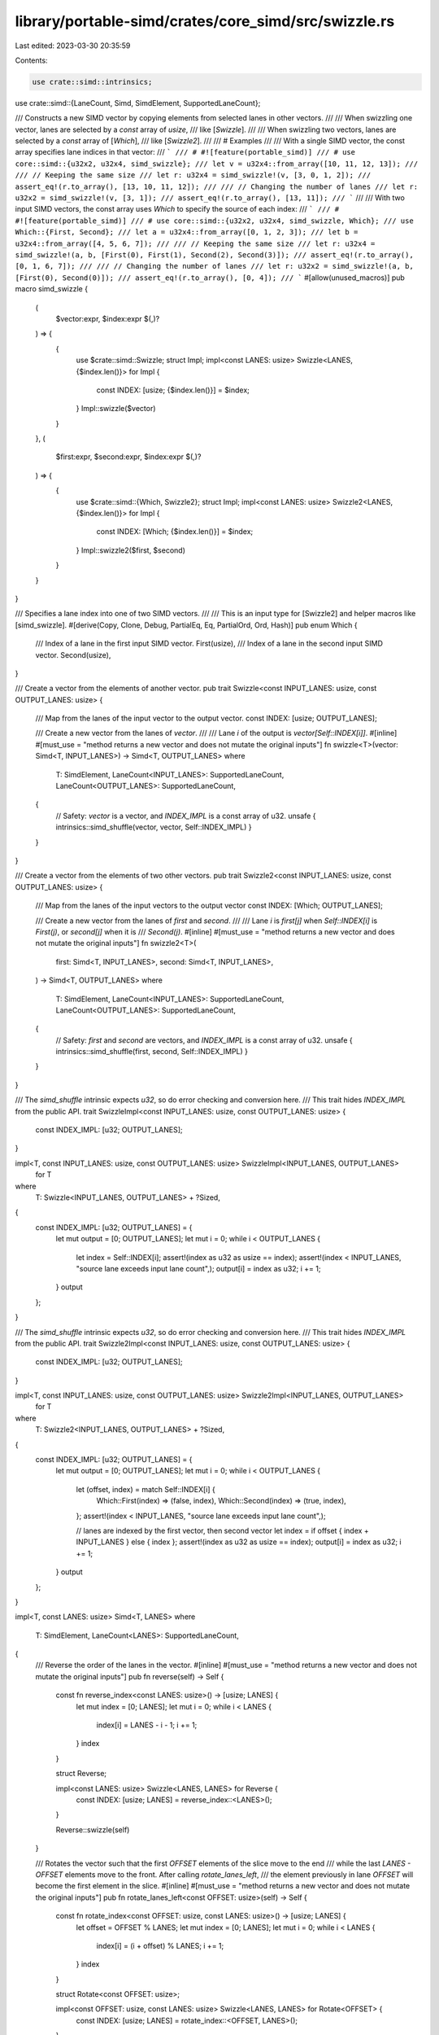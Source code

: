 library/portable-simd/crates/core_simd/src/swizzle.rs
=====================================================

Last edited: 2023-03-30 20:35:59

Contents:

.. code-block:: rs

    use crate::simd::intrinsics;
use crate::simd::{LaneCount, Simd, SimdElement, SupportedLaneCount};

/// Constructs a new SIMD vector by copying elements from selected lanes in other vectors.
///
/// When swizzling one vector, lanes are selected by a `const` array of `usize`,
/// like [`Swizzle`].
///
/// When swizzling two vectors, lanes are selected by a `const` array of [`Which`],
/// like [`Swizzle2`].
///
/// # Examples
///
/// With a single SIMD vector, the const array specifies lane indices in that vector:
/// ```
/// # #![feature(portable_simd)]
/// # use core::simd::{u32x2, u32x4, simd_swizzle};
/// let v = u32x4::from_array([10, 11, 12, 13]);
///
/// // Keeping the same size
/// let r: u32x4 = simd_swizzle!(v, [3, 0, 1, 2]);
/// assert_eq!(r.to_array(), [13, 10, 11, 12]);
///
/// // Changing the number of lanes
/// let r: u32x2 = simd_swizzle!(v, [3, 1]);
/// assert_eq!(r.to_array(), [13, 11]);
/// ```
///
/// With two input SIMD vectors, the const array uses `Which` to specify the source of each index:
/// ```
/// # #![feature(portable_simd)]
/// # use core::simd::{u32x2, u32x4, simd_swizzle, Which};
/// use Which::{First, Second};
/// let a = u32x4::from_array([0, 1, 2, 3]);
/// let b = u32x4::from_array([4, 5, 6, 7]);
///
/// // Keeping the same size
/// let r: u32x4 = simd_swizzle!(a, b, [First(0), First(1), Second(2), Second(3)]);
/// assert_eq!(r.to_array(), [0, 1, 6, 7]);
///
/// // Changing the number of lanes
/// let r: u32x2 = simd_swizzle!(a, b, [First(0), Second(0)]);
/// assert_eq!(r.to_array(), [0, 4]);
/// ```
#[allow(unused_macros)]
pub macro simd_swizzle {
    (
        $vector:expr, $index:expr $(,)?
    ) => {
        {
            use $crate::simd::Swizzle;
            struct Impl;
            impl<const LANES: usize> Swizzle<LANES, {$index.len()}> for Impl {
                const INDEX: [usize; {$index.len()}] = $index;
            }
            Impl::swizzle($vector)
        }
    },
    (
        $first:expr, $second:expr, $index:expr $(,)?
    ) => {
        {
            use $crate::simd::{Which, Swizzle2};
            struct Impl;
            impl<const LANES: usize> Swizzle2<LANES, {$index.len()}> for Impl {
                const INDEX: [Which; {$index.len()}] = $index;
            }
            Impl::swizzle2($first, $second)
        }
    }
}

/// Specifies a lane index into one of two SIMD vectors.
///
/// This is an input type for [Swizzle2] and helper macros like [simd_swizzle].
#[derive(Copy, Clone, Debug, PartialEq, Eq, PartialOrd, Ord, Hash)]
pub enum Which {
    /// Index of a lane in the first input SIMD vector.
    First(usize),
    /// Index of a lane in the second input SIMD vector.
    Second(usize),
}

/// Create a vector from the elements of another vector.
pub trait Swizzle<const INPUT_LANES: usize, const OUTPUT_LANES: usize> {
    /// Map from the lanes of the input vector to the output vector.
    const INDEX: [usize; OUTPUT_LANES];

    /// Create a new vector from the lanes of `vector`.
    ///
    /// Lane `i` of the output is `vector[Self::INDEX[i]]`.
    #[inline]
    #[must_use = "method returns a new vector and does not mutate the original inputs"]
    fn swizzle<T>(vector: Simd<T, INPUT_LANES>) -> Simd<T, OUTPUT_LANES>
    where
        T: SimdElement,
        LaneCount<INPUT_LANES>: SupportedLaneCount,
        LaneCount<OUTPUT_LANES>: SupportedLaneCount,
    {
        // Safety: `vector` is a vector, and `INDEX_IMPL` is a const array of u32.
        unsafe { intrinsics::simd_shuffle(vector, vector, Self::INDEX_IMPL) }
    }
}

/// Create a vector from the elements of two other vectors.
pub trait Swizzle2<const INPUT_LANES: usize, const OUTPUT_LANES: usize> {
    /// Map from the lanes of the input vectors to the output vector
    const INDEX: [Which; OUTPUT_LANES];

    /// Create a new vector from the lanes of `first` and `second`.
    ///
    /// Lane `i` is `first[j]` when `Self::INDEX[i]` is `First(j)`, or `second[j]` when it is
    /// `Second(j)`.
    #[inline]
    #[must_use = "method returns a new vector and does not mutate the original inputs"]
    fn swizzle2<T>(
        first: Simd<T, INPUT_LANES>,
        second: Simd<T, INPUT_LANES>,
    ) -> Simd<T, OUTPUT_LANES>
    where
        T: SimdElement,
        LaneCount<INPUT_LANES>: SupportedLaneCount,
        LaneCount<OUTPUT_LANES>: SupportedLaneCount,
    {
        // Safety: `first` and `second` are vectors, and `INDEX_IMPL` is a const array of u32.
        unsafe { intrinsics::simd_shuffle(first, second, Self::INDEX_IMPL) }
    }
}

/// The `simd_shuffle` intrinsic expects `u32`, so do error checking and conversion here.
/// This trait hides `INDEX_IMPL` from the public API.
trait SwizzleImpl<const INPUT_LANES: usize, const OUTPUT_LANES: usize> {
    const INDEX_IMPL: [u32; OUTPUT_LANES];
}

impl<T, const INPUT_LANES: usize, const OUTPUT_LANES: usize> SwizzleImpl<INPUT_LANES, OUTPUT_LANES>
    for T
where
    T: Swizzle<INPUT_LANES, OUTPUT_LANES> + ?Sized,
{
    const INDEX_IMPL: [u32; OUTPUT_LANES] = {
        let mut output = [0; OUTPUT_LANES];
        let mut i = 0;
        while i < OUTPUT_LANES {
            let index = Self::INDEX[i];
            assert!(index as u32 as usize == index);
            assert!(index < INPUT_LANES, "source lane exceeds input lane count",);
            output[i] = index as u32;
            i += 1;
        }
        output
    };
}

/// The `simd_shuffle` intrinsic expects `u32`, so do error checking and conversion here.
/// This trait hides `INDEX_IMPL` from the public API.
trait Swizzle2Impl<const INPUT_LANES: usize, const OUTPUT_LANES: usize> {
    const INDEX_IMPL: [u32; OUTPUT_LANES];
}

impl<T, const INPUT_LANES: usize, const OUTPUT_LANES: usize> Swizzle2Impl<INPUT_LANES, OUTPUT_LANES>
    for T
where
    T: Swizzle2<INPUT_LANES, OUTPUT_LANES> + ?Sized,
{
    const INDEX_IMPL: [u32; OUTPUT_LANES] = {
        let mut output = [0; OUTPUT_LANES];
        let mut i = 0;
        while i < OUTPUT_LANES {
            let (offset, index) = match Self::INDEX[i] {
                Which::First(index) => (false, index),
                Which::Second(index) => (true, index),
            };
            assert!(index < INPUT_LANES, "source lane exceeds input lane count",);

            // lanes are indexed by the first vector, then second vector
            let index = if offset { index + INPUT_LANES } else { index };
            assert!(index as u32 as usize == index);
            output[i] = index as u32;
            i += 1;
        }
        output
    };
}

impl<T, const LANES: usize> Simd<T, LANES>
where
    T: SimdElement,
    LaneCount<LANES>: SupportedLaneCount,
{
    /// Reverse the order of the lanes in the vector.
    #[inline]
    #[must_use = "method returns a new vector and does not mutate the original inputs"]
    pub fn reverse(self) -> Self {
        const fn reverse_index<const LANES: usize>() -> [usize; LANES] {
            let mut index = [0; LANES];
            let mut i = 0;
            while i < LANES {
                index[i] = LANES - i - 1;
                i += 1;
            }
            index
        }

        struct Reverse;

        impl<const LANES: usize> Swizzle<LANES, LANES> for Reverse {
            const INDEX: [usize; LANES] = reverse_index::<LANES>();
        }

        Reverse::swizzle(self)
    }

    /// Rotates the vector such that the first `OFFSET` elements of the slice move to the end
    /// while the last `LANES - OFFSET` elements move to the front. After calling `rotate_lanes_left`,
    /// the element previously in lane `OFFSET` will become the first element in the slice.
    #[inline]
    #[must_use = "method returns a new vector and does not mutate the original inputs"]
    pub fn rotate_lanes_left<const OFFSET: usize>(self) -> Self {
        const fn rotate_index<const OFFSET: usize, const LANES: usize>() -> [usize; LANES] {
            let offset = OFFSET % LANES;
            let mut index = [0; LANES];
            let mut i = 0;
            while i < LANES {
                index[i] = (i + offset) % LANES;
                i += 1;
            }
            index
        }

        struct Rotate<const OFFSET: usize>;

        impl<const OFFSET: usize, const LANES: usize> Swizzle<LANES, LANES> for Rotate<OFFSET> {
            const INDEX: [usize; LANES] = rotate_index::<OFFSET, LANES>();
        }

        Rotate::<OFFSET>::swizzle(self)
    }

    /// Rotates the vector such that the first `LANES - OFFSET` elements of the vector move to
    /// the end while the last `OFFSET` elements move to the front. After calling `rotate_lanes_right`,
    /// the element previously at index `LANES - OFFSET` will become the first element in the slice.
    #[inline]
    #[must_use = "method returns a new vector and does not mutate the original inputs"]
    pub fn rotate_lanes_right<const OFFSET: usize>(self) -> Self {
        const fn rotate_index<const OFFSET: usize, const LANES: usize>() -> [usize; LANES] {
            let offset = LANES - OFFSET % LANES;
            let mut index = [0; LANES];
            let mut i = 0;
            while i < LANES {
                index[i] = (i + offset) % LANES;
                i += 1;
            }
            index
        }

        struct Rotate<const OFFSET: usize>;

        impl<const OFFSET: usize, const LANES: usize> Swizzle<LANES, LANES> for Rotate<OFFSET> {
            const INDEX: [usize; LANES] = rotate_index::<OFFSET, LANES>();
        }

        Rotate::<OFFSET>::swizzle(self)
    }

    /// Interleave two vectors.
    ///
    /// Produces two vectors with lanes taken alternately from `self` and `other`.
    ///
    /// The first result contains the first `LANES / 2` lanes from `self` and `other`,
    /// alternating, starting with the first lane of `self`.
    ///
    /// The second result contains the last `LANES / 2` lanes from `self` and `other`,
    /// alternating, starting with the lane `LANES / 2` from the start of `self`.
    ///
    /// ```
    /// #![feature(portable_simd)]
    /// # use core::simd::Simd;
    /// let a = Simd::from_array([0, 1, 2, 3]);
    /// let b = Simd::from_array([4, 5, 6, 7]);
    /// let (x, y) = a.interleave(b);
    /// assert_eq!(x.to_array(), [0, 4, 1, 5]);
    /// assert_eq!(y.to_array(), [2, 6, 3, 7]);
    /// ```
    #[inline]
    #[must_use = "method returns a new vector and does not mutate the original inputs"]
    pub fn interleave(self, other: Self) -> (Self, Self) {
        const fn lo<const LANES: usize>() -> [Which; LANES] {
            let mut idx = [Which::First(0); LANES];
            let mut i = 0;
            while i < LANES {
                let offset = i / 2;
                idx[i] = if i % 2 == 0 {
                    Which::First(offset)
                } else {
                    Which::Second(offset)
                };
                i += 1;
            }
            idx
        }
        const fn hi<const LANES: usize>() -> [Which; LANES] {
            let mut idx = [Which::First(0); LANES];
            let mut i = 0;
            while i < LANES {
                let offset = (LANES + i) / 2;
                idx[i] = if i % 2 == 0 {
                    Which::First(offset)
                } else {
                    Which::Second(offset)
                };
                i += 1;
            }
            idx
        }

        struct Lo;
        struct Hi;

        impl<const LANES: usize> Swizzle2<LANES, LANES> for Lo {
            const INDEX: [Which; LANES] = lo::<LANES>();
        }

        impl<const LANES: usize> Swizzle2<LANES, LANES> for Hi {
            const INDEX: [Which; LANES] = hi::<LANES>();
        }

        (Lo::swizzle2(self, other), Hi::swizzle2(self, other))
    }

    /// Deinterleave two vectors.
    ///
    /// The first result takes every other lane of `self` and then `other`, starting with
    /// the first lane.
    ///
    /// The second result takes every other lane of `self` and then `other`, starting with
    /// the second lane.
    ///
    /// ```
    /// #![feature(portable_simd)]
    /// # use core::simd::Simd;
    /// let a = Simd::from_array([0, 4, 1, 5]);
    /// let b = Simd::from_array([2, 6, 3, 7]);
    /// let (x, y) = a.deinterleave(b);
    /// assert_eq!(x.to_array(), [0, 1, 2, 3]);
    /// assert_eq!(y.to_array(), [4, 5, 6, 7]);
    /// ```
    #[inline]
    #[must_use = "method returns a new vector and does not mutate the original inputs"]
    pub fn deinterleave(self, other: Self) -> (Self, Self) {
        const fn even<const LANES: usize>() -> [Which; LANES] {
            let mut idx = [Which::First(0); LANES];
            let mut i = 0;
            while i < LANES / 2 {
                idx[i] = Which::First(2 * i);
                idx[i + LANES / 2] = Which::Second(2 * i);
                i += 1;
            }
            idx
        }
        const fn odd<const LANES: usize>() -> [Which; LANES] {
            let mut idx = [Which::First(0); LANES];
            let mut i = 0;
            while i < LANES / 2 {
                idx[i] = Which::First(2 * i + 1);
                idx[i + LANES / 2] = Which::Second(2 * i + 1);
                i += 1;
            }
            idx
        }

        struct Even;
        struct Odd;

        impl<const LANES: usize> Swizzle2<LANES, LANES> for Even {
            const INDEX: [Which; LANES] = even::<LANES>();
        }

        impl<const LANES: usize> Swizzle2<LANES, LANES> for Odd {
            const INDEX: [Which; LANES] = odd::<LANES>();
        }

        (Even::swizzle2(self, other), Odd::swizzle2(self, other))
    }
}


